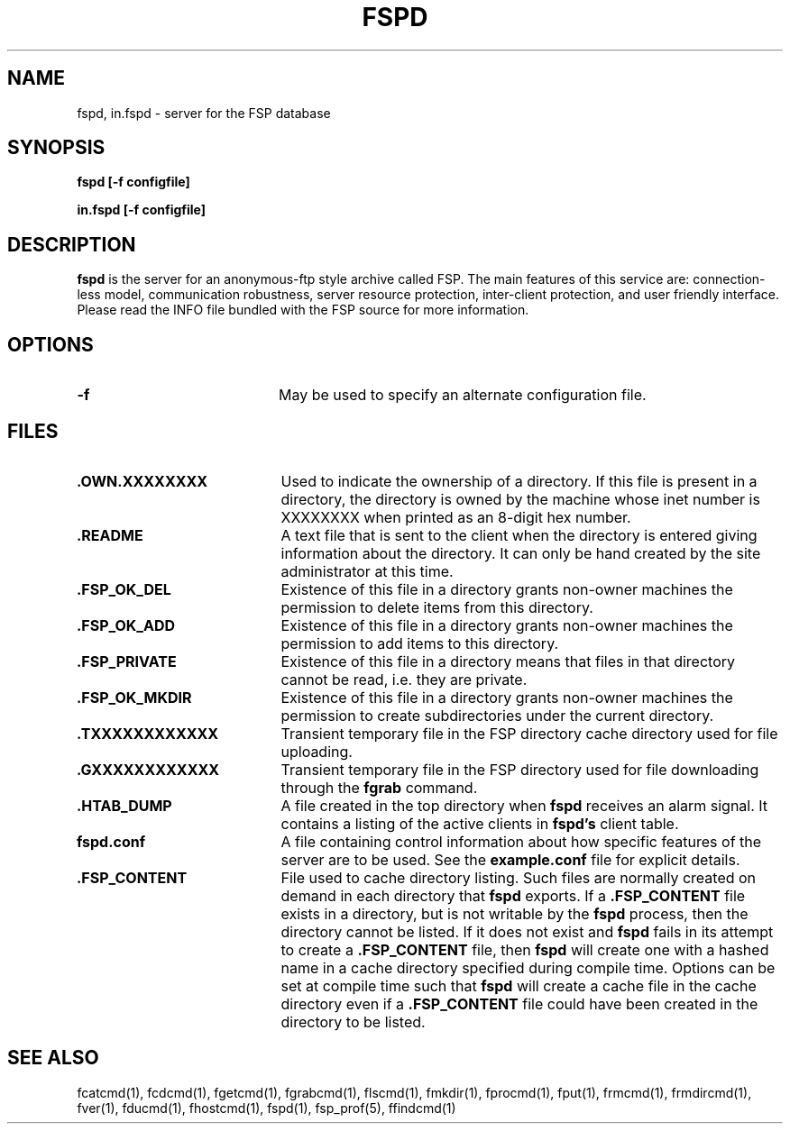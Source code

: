 .TH FSPD 1 "27 January 1993"
.SH NAME
fspd, in.fspd \- server for the FSP database
.SH SYNOPSIS
.B fspd [-f configfile]
.LP
.B in.fspd [-f configfile]
.SH DESCRIPTION
.B fspd
is the server for an anonymous-ftp style archive called FSP. The main
features of this service are: connection-less model, communication
robustness, server resource protection, inter-client protection, and user
friendly interface. Please read the INFO file bundled with the FSP source
for more information. 
.LP
.SH OPTIONS
.PD 0
.TP 20
.B -f
May be used to specify an alternate configuration file.
.LP
.SH FILES
.PD 0
.TP 20
.B .OWN.XXXXXXXX
Used to indicate the ownership of a directory.  If this file is
present in a directory, the directory is owned by the machine whose
inet number is XXXXXXXX when printed as an 8-digit hex number.

.TP
.B .README
A text file that is sent to the client when the directory is entered giving
information about the directory.  It can only be hand created by the site
administrator at this time.

.TP
.B .FSP_OK_DEL
Existence of this file in a directory grants non-owner machines
the permission to delete items from this directory.

.TP
.B .FSP_OK_ADD
Existence of this file in a directory grants non-owner machines
the permission to add items to this directory.

.TP
.B .FSP_PRIVATE
Existence of this file in a directory means that files in that
directory cannot be read, i.e. they are private.

.TP
.B .FSP_OK_MKDIR
Existence of this file in a directory grants non-owner machines
the permission to create subdirectories under the current directory.

.TP
.B .TXXXXXXXXXXXX
Transient temporary file in the FSP directory cache directory used for file
uploading.

.TP
.B .GXXXXXXXXXXXX
Transient temporary file in the FSP directory used for file
downloading through the
.B fgrab
command.

.TP
.B .HTAB_DUMP
A file created in the top directory when
.B fspd
receives an alarm signal.  It contains a listing of the active
clients in
.B fspd's
client table.

.TP
.B fspd.conf
A file containing control information about how specific features of the
server are to be used. See the 
.B example.conf
file for explicit details.

.TP
.B .FSP_CONTENT
File used to cache directory listing.  Such files are normally created
on demand in each directory that
.B fspd
exports.  If a
.B .FSP_CONTENT
file exists in a directory, but is not writable by the
.B fspd
process, then the directory cannot be listed.  If it does not exist and
.B fspd
fails in its attempt to create a
.B .FSP_CONTENT
file, then
.B fspd
will create one with a hashed name in a cache directory specified during
compile time.  Options can be set at compile time such that 
.B fspd
will create a cache file in the cache directory even if a
.B .FSP_CONTENT
file could have been created in the directory to be listed.

.SH "SEE ALSO"
.PD
fcatcmd(1), fcdcmd(1), fgetcmd(1), fgrabcmd(1), flscmd(1), fmkdir(1),
fprocmd(1), fput(1), frmcmd(1), frmdircmd(1), fver(1), fducmd(1),
fhostcmd(1), fspd(1), fsp_prof(5), ffindcmd(1)
